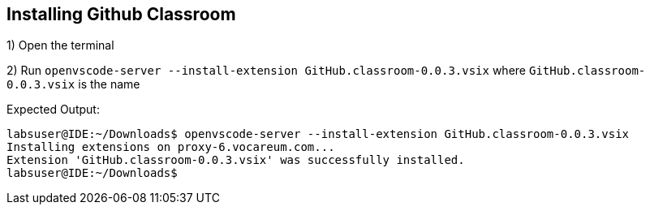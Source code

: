 == Installing Github Classroom 

1) Open the terminal 

2) Run `openvscode-server --install-extension GitHub.classroom-0.0.3.vsix` where `GitHub.classroom-0.0.3.vsix` is the name

Expected Output: 
```
labsuser@IDE:~/Downloads$ openvscode-server --install-extension GitHub.classroom-0.0.3.vsix 
Installing extensions on proxy-6.vocareum.com...
Extension 'GitHub.classroom-0.0.3.vsix' was successfully installed.
labsuser@IDE:~/Downloads$ 
```